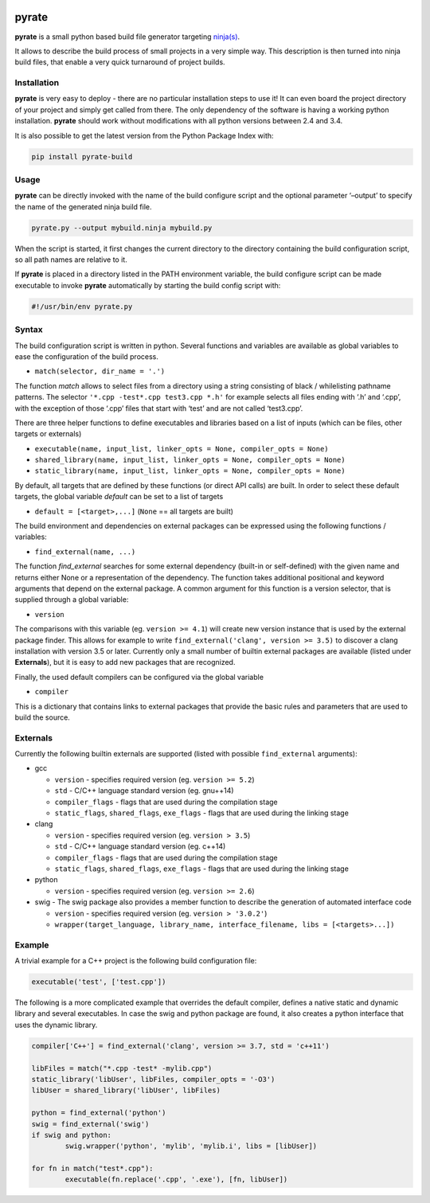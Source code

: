 | |PyPI Version| |Build Status|

pyrate
======

**pyrate** is a small python based build file generator targeting
`ninja(s)`_.

It allows to describe the build process of small projects in a very simple way.
This description is then turned into ninja build files, that enable a very quick turnaround of project builds.

Installation
------------

**pyrate** is very easy to deploy - there are no particular installation steps to use it!
It can even board the project directory of your project and simply get called from there.
The only dependency of the software is having a working python installation.
**pyrate** should work without modifications with all python versions between 2.4 and 3.4.

It is also possible to get the latest version from the Python Package
Index with:

.. code:: sh

    pip install pyrate-build

Usage
-----

**pyrate** can be directly invoked with the name of the build configure script
and the optional parameter ‘–output’ to specify the name of the generated ninja build file.

.. code:: sh

    pyrate.py --output mybuild.ninja mybuild.py

When the script is started, it first changes the current directory to the directory
containing the build configuration script, so all path names are relative to it.

If **pyrate** is placed in a directory listed in the PATH environment variable, the
build configure script can be made executable to invoke **pyrate** automatically by
starting the build config script with:

.. code:: python

    #!/usr/bin/env pyrate.py

Syntax
------

The build configuration script is written in python. Several functions and variables are
available as global variables to ease the configuration of the build process.

-  ``match(selector, dir_name = '.')``

The function *match* allows to select files from a directory using a string consisting of
black / whilelisting pathname patterns.
The selector ``'*.cpp -test*.cpp test3.cpp *.h'`` for example selects all files ending with
‘.h’ and ‘.cpp’, with the exception of those ‘.cpp’ files that start with ‘test’ and are not
called ‘test3.cpp’.

There are three helper functions to define executables and libraries based on
a list of inputs (which can be files, other targets or externals)

-  ``executable(name, input_list, linker_opts = None, compiler_opts = None)``
-  ``shared_library(name, input_list, linker_opts = None, compiler_opts = None)``
-  ``static_library(name, input_list, linker_opts = None, compiler_opts = None)``

By default, all targets that are defined by these functions (or direct API calls) are built.
In order to select these default targets, the global variable *default* can be set to a list
of targets

-  ``default = [<target>,...]`` (``None`` == all targets are built)

The build environment and dependencies on external packages can be expressed using the
following functions / variables:

-  ``find_external(name, ...)``

The function *find\_external* searches for some external dependency (built-in or self-defined)
with the given name and returns either None or a representation of the dependency.
The function takes additional positional and keyword arguments that depend on the external package.
A common argument for this function is a version selector, that is supplied through a global variable:

-  ``version``

The comparisons with this variable (eg. ``version >= 4.1``) will create new version instance
that is used by the external package finder. This allows for example to write
``find_external('clang', version >= 3.5)`` to discover a clang installation with version 3.5 or later.
Currently only a small number of builtin external packages are available (listed under **Externals**),
but it is easy to add new packages that are recognized.

Finally, the used default compilers can be configured via the global variable

-  ``compiler``

This is a dictionary that contains links to external packages that provide the basic rules
and parameters that are used to build the source.

Externals
---------

Currently the following builtin externals are supported (listed with
possible ``find_external`` arguments):

- gcc

  * ``version`` - specifies required version (eg. ``version >= 5.2``)
  * ``std`` - C/C++ language standard version (eg. gnu++14)
  * ``compiler_flags`` - flags that are used during the compilation stage
  * ``static_flags``, ``shared_flags``, ``exe_flags`` - flags that are used during the linking stage

- clang

  * ``version`` - specifies required version (eg. ``version > 3.5``)
  * ``std`` - C/C++ language standard version (eg. c++14)
  * ``compiler_flags`` - flags that are used during the compilation stage
  * ``static_flags``, ``shared_flags``, ``exe_flags`` - flags that are used during the linking stage

- python

  * ``version`` - specifies required version (eg. ``version >= 2.6``)

- swig - The swig package also provides a member function to describe the generation of automated interface code

  * ``version`` - specifies required version (eg. ``version > '3.0.2'``)
  * ``wrapper(target_language, library_name, interface_filename, libs = [<targets>...])``

Example
-------

A trivial example for a C++ project is the following build configuration
file:

.. code:: python

    executable('test', ['test.cpp'])

The following is a more complicated example that overrides the default compiler,
defines a native static and dynamic library and several executables.
In case the swig and python package are found, it also creates a python interface
that uses the dynamic library.

.. code:: python

    compiler['C++'] = find_external('clang', version >= 3.7, std = 'c++11')

    libFiles = match("*.cpp -test* -mylib.cpp")
    static_library('libUser', libFiles, compiler_opts = '-O3')
    libUser = shared_library('libUser', libFiles)

    python = find_external('python')
    swig = find_external('swig')
    if swig and python:
            swig.wrapper('python', 'mylib', 'mylib.i', libs = [libUser])

    for fn in match("test*.cpp"):
            executable(fn.replace('.cpp', '.exe'), [fn, libUser])


.. _ninja(s): https://github.com/ninja-build/ninja

.. |PyPI Version| image:: https://badge.fury.io/py/pyrate-build.svg
   :target: https://badge.fury.io/py/pyrate-build
   :alt: Latest PyPI version
.. |Build Status| image:: https://travis-ci.org/pyrate-build/pyrate-build.svg?branch=master
   :target: https://travis-ci.org/pyrate-build/pyrate-build
   :alt: Build Status
